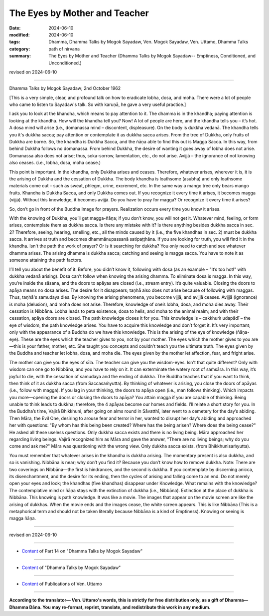 ==================================
The Eyes by Mother and Teacher
==================================

:date: 2024-06-10
:modified: 2024-06-10
:tags: Dhamma, Dhamma Talks by Mogok Sayadaw, Ven. Mogok Sayadaw, Ven. Uttamo, Dhamma Talks
:category: path of nirvana
:summary: The Eyes by Mother and Teacher (Dhamma Talks by Mogok Sayadaw-- Emptiness, Conditioned, and Unconditioned.)

revised on 2024-06-10

------

Dhamma Talks by Mogok Sayadaw; 2nd October 1962

[This is a very simple, clear, and profound talk on how to eradicate lobha, dosa, and moha. There were a lot of people who came to listen to Sayadaw's talk. So with karuṇā, he gave a very useful practice.]

I ask you to look at the khandha, which means to pay attention to it. The dhamma is in the khandha; paying attention is looking at the khandha. How will the khandha tell you? Now! A lot of people are here, and the khandha tells you – it’s hot. A dosa mind will arise (i.e., domanassa mind – discontent, displeasure). On the body is dukkha vedanā. The khandha tells you it's dukkha sacca; pay attention or contemplate it as dukkha sacca arises. From the tree of Dukkha, only fruits of Dukkha are borne. So, the khandha is Dukkha Sacca, and the ñāṇa able to find this out is Magga Sacca. In this way, from behind Dukkha follows no domanassa. From behind Dukkha, the desire of wanting it goes away of lobha does not arise. Domanassa also does not arise; thus, soka-sorrow, lamentation, etc., do not arise. Avijjā – the ignorance of not knowing also ceases. (i.e., lobha, dosa, moha cease.)

This point is important. In the khandha, only Dukkha arises and ceases. Therefore, whatever arises, wherever it is, it is the arising of Dukkha and the cessation of Dukkha. The body khandha is loathsome (asubha) and only loathsome materials come out – such as sweat, phlegm, urine, excrement, etc. In the same way a mango tree only bears mango fruits. Khandha is Dukkha Sacca, and only Dukkha comes out. If you recognize it every time it arises, it becomes magga (vijjā). Without this knowledge, it becomes avijjā. Do you have to pray for magga? Or recognize it every time it arises?

So, don’t go in front of the Buddha Image for prayers. Realization occurs every time you know it arises.

With the knowing of Dukkha, you’ll get magga-ñāṇa; if you don’t know, you will not get it. Whatever mind, feeling, or form arises, contemplate them as dukkha sacca. Is there any mistake with it? Is there anything besides dukkha sacca in sec. 2? Therefore, seeing, hearing, smelling, etc., all the minds caused by it (i.e., the five khandhas in sec. 2) must be dukkha sacca. It arrives at truth and becomes dhammānupassanā satipaṭṭhāna. If you are looking for truth, you will find it in the khandha. Isn't the path the work of prayer? Or is it searching for dukkha? You only need to catch and see whatever dhamma arises. The arising dhamma is dukkha sacca; catching and seeing is magga sacca. You have to note it as someone attaining the path factors.

I’ll tell you about the benefit of it. Before, you didn’t know it, following with dosa (as an example – "It’s too hot!" with dukkha vedanā arising). Dosa can’t follow when knowing the arising dhamma. To eliminate dosa is magga. In this way, you’re inside the sāsana, and the doors to apāyas are closed (i.e., stream entry). It’s quite valuable. Closing the doors to apāya means no dosa arises. The desire for it disappears; taṇhā also does not arise because of following with maggas. Thus, taṇhā's samudaya dies. By knowing the arising phenomena, you become vijjā, and avijjā ceases. Avijjā (ignorance) is moha (delusion), and moha does not arise. Therefore, knowledge of one’s lobha, dosa, and moha dies away. Their cessation is Nibbāna. Lobha leads to peta existence, dosa to hells, and moha to the animal realm; and with their cessation, apāya doors are closed. The path knowledge closes it for you. This knowledge is – cakkhuṁ udapādī – the eye of wisdom, the path knowledge arises. You have to acquire this knowledge and don’t forget it. It’s very important; only with the appearance of a Buddha do we have this knowledge. This is the arising of the eye of knowledge (ñāṇa-eye). These are the eyes which the teacher gives to you, not by your mother. The eyes which the mother gives to you are—this is your father, mother, etc. She taught you concepts and couldn’t teach you the ultimate truth. The eyes given by the Buddha and teacher let lobha, dosa, and moha die. The eyes given by the mother let affection, fear, and fright arise.

The mother can give you the eyes of sīla. The teacher can give you the wisdom-eyes. Isn't that quite different? Only with wisdom can one go to Nibbāna, and you have to rely on it. It can exterminate the watery root of saṁsāra. In this way, it’s joyful to die, with the cessation of samudaya and the ending of dukkha. The Buddha teaches that if you want to think, then think of it as dukkha sacca (from Saccasaṁyutta). By thinking of whatever is arising, you close the doors of apāyas (i.e., follow with magga). If you lag in your thinking, the doors to apāya open (i.e., man follows thinking). Which impacts you more—opening the doors or closing the doors to apāya? You attain magga if you are capable of thinking. Being unable to think leads to dukkha; therefore, the 4 apāyas become our homes and fields. I’ll relate a short story for you. In the Buddha’s time, Vajirā Bhikkhuni, after going on alms round in Sāvatthī, later went to a cemetery for the day’s abiding. Then Māra, the Evil One, desiring to arouse fear and terror in her, wanted to disrupt her day’s abiding and approached her with questions: "By whom has this being been created? Where has the being arisen? Where does the being cease?" He asked all these useless questions. Only dukkha sacca exists and there is no living being. Māra approached her regarding living beings. Vajirā recognized him as Māra and gave the answer, "There are no living beings; why do you come and ask me?" Māra was questioning with the wrong view. Only dukkha sacca exists. (from Bhikkhunisaṁyutta).

You must remember that whatever arises in the khandha is dukkha arising. The momentary present is also dukkha, and so is vanishing. Nibbāna is near; why don’t you find it? Because you don’t know how to remove dukkha. Note: There are two coverings on Nibbāna—the first is hindrances, and the second is dukkha. If you contemplate by discerning anicca, its disenchantment, and the desire for its ending, then the cycles of arising and falling come to an end. Do not merely open your eyes and look; the khandhas (five khandhas) disappear under Knowledge. What remains with the knowledge? The contemplative mind or ñāṇa stays with the extinction of dukkha (i.e., Nibbāna). Extinction at the place of dukkha is Nibbāna. This knowing is path knowledge. It was like a movie. The images that appear on the movie screen are like the arising of dukkhas. When the movie ends and the images cease, the white screen appears. This is like Nibbāna (This is a metaphorical term and should not be taken literally because Nibbāna is a kind of Emptiness). Knowing or seeing is magga ñāṇa.

------

revised on 2024-06-10

------

- `Content <{filename}pt14-content-of-part14%zh.rst>`__ of Part 14 on "Dhamma Talks by Mogok Sayadaw"

------

- `Content <{filename}content-of-dhamma-talks-by-mogok-sayadaw%zh.rst>`__ of "Dhamma Talks by Mogok Sayadaw"

------

- `Content <{filename}../publication-of-ven-uttamo%zh.rst>`__ of Publications of Ven. Uttamo

------

**According to the translator— Ven. Uttamo's words, this is strictly for free distribution only, as a gift of Dhamma—Dhamma Dāna. You may re-format, reprint, translate, and redistribute this work in any medium.**

..
  2024-06-10 create rst, proofread by bhante Uttamo